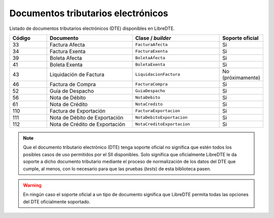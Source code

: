 Documentos tributarios electrónicos
===================================

Listado de documentos tributarios electrónicos (DTE) disponibles en LibreDTE.

.. list-table::
   :width: 100%
   :widths: 15 35 35 15
   :header-rows: 1

   * - Código
     - Documento
     - Clase / *builder*
     - Soporte oficial
   * - 33
     - Factura Afecta
     - ``FacturaAfecta``
     - Si
   * - 34
     - Factura Exenta
     - ``FacturaExenta``
     - Si
   * - 39
     - Boleta Afecta
     - ``BoletaAfecta``
     - Si
   * - 41
     - Boleta Exenta
     - ``BoletaExenta``
     - Si
   * - 43
     - Liquidación de Factura
     - ``LiquidacionFactura``
     - No (próximamente)
   * - 46
     - Factura de Compra
     - ``FacturaCompra``
     - Si
   * - 52
     - Guía de Despacho
     - ``GuiaDespacho``
     - Si
   * - 56
     - Nota de Débito
     - ``NotaDebito``
     - Si
   * - 61
     - Nota de Crédito
     - ``NotaCredito``
     - Si
   * - 110
     - Factura de Exportación
     - ``FacturaExportacion``
     - Si
   * - 111
     - Nota de Débito de Exportación
     - ``NotaDebitoExportacion``
     - Si
   * - 112
     - Nota de Crédito de Exportación
     - ``NotaCreditoExportacion``
     - Si

.. note::

  Que el documento tributario electrónico (DTE) tenga soporte oficial no significa que estén todos los posibles casos de uso permitidos por el SII disponibles. Solo significa que oficialmente LibreDTE le da soporte a dicho documento tributario mediante el proceso de normalización de los datos del DTE que cumple, al menos, con lo necesario para que las pruebas (*tests*) de esta biblioteca pasen.

.. warning::

  En ningún caso el soporte oficial a un tipo de documento significa que LibreDTE permita todas las opciones del DTE oficialmente soportado.
